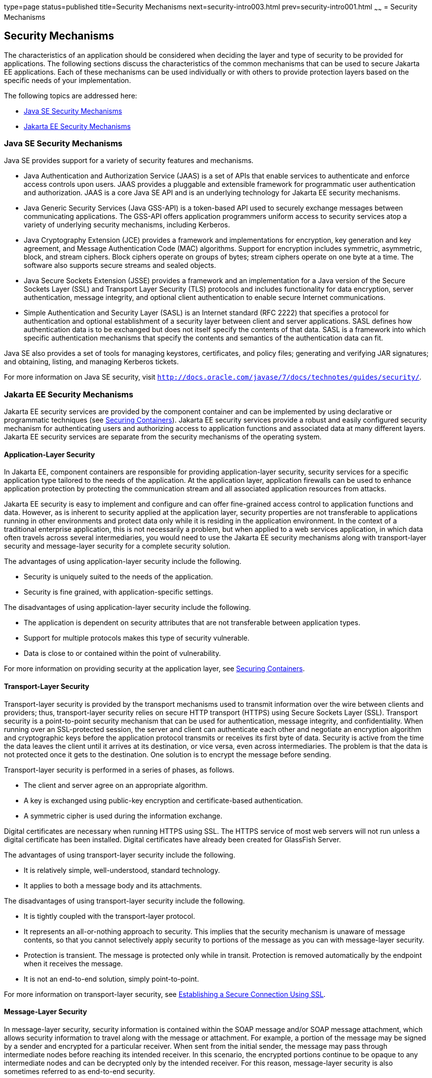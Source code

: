 type=page
status=published
title=Security Mechanisms
next=security-intro003.html
prev=security-intro001.html
~~~~~~
= Security Mechanisms

[[BNBWY]][[security-mechanisms]]

Security Mechanisms
-------------------

The characteristics of an application should be considered when deciding
the layer and type of security to be provided for applications. The
following sections discuss the characteristics of the common mechanisms
that can be used to secure Jakarta EE applications. Each of these
mechanisms can be used individually or with others to provide protection
layers based on the specific needs of your implementation.

The following topics are addressed here:

* link:#BNBWZ[Java SE Security Mechanisms]
* link:#BNBXA[Jakarta EE Security Mechanisms]

[[BNBWZ]][[java-se-security-mechanisms]]

Java SE Security Mechanisms
~~~~~~~~~~~~~~~~~~~~~~~~~~~

Java SE provides support for a variety of security features and
mechanisms.

* Java Authentication and Authorization Service (JAAS) is a set of APIs
that enable services to authenticate and enforce access controls upon
users. JAAS provides a pluggable and extensible framework for
programmatic user authentication and authorization. JAAS is a core Java
SE API and is an underlying technology for Jakarta EE security mechanisms.
* Java Generic Security Services (Java GSS-API) is a token-based API
used to securely exchange messages between communicating applications.
The GSS-API offers application programmers uniform access to security
services atop a variety of underlying security mechanisms, including
Kerberos.
* Java Cryptography Extension (JCE) provides a framework and
implementations for encryption, key generation and key agreement, and
Message Authentication Code (MAC) algorithms. Support for encryption
includes symmetric, asymmetric, block, and stream ciphers. Block ciphers
operate on groups of bytes; stream ciphers operate on one byte at a
time. The software also supports secure streams and sealed objects.
* Java Secure Sockets Extension (JSSE) provides a framework and an
implementation for a Java version of the Secure Sockets Layer (SSL) and
Transport Layer Security (TLS) protocols and includes functionality for
data encryption, server authentication, message integrity, and optional
client authentication to enable secure Internet communications.
* Simple Authentication and Security Layer (SASL) is an Internet
standard (RFC 2222) that specifies a protocol for authentication and
optional establishment of a security layer between client and server
applications. SASL defines how authentication data is to be exchanged
but does not itself specify the contents of that data. SASL is a
framework into which specific authentication mechanisms that specify the
contents and semantics of the authentication data can fit.

Java SE also provides a set of tools for managing keystores,
certificates, and policy files; generating and verifying JAR signatures;
and obtaining, listing, and managing Kerberos tickets.

For more information on Java SE security, visit
`http://docs.oracle.com/javase/7/docs/technotes/guides/security/`.

[[BNBXA]][[java-ee-security-mechanisms]]

Jakarta EE Security Mechanisms
~~~~~~~~~~~~~~~~~~~~~~~~~~~~~~

Jakarta EE security services are provided by the component container and
can be implemented by using declarative or programmatic techniques (see
link:security-intro003.html#BNBXE[Securing Containers]). Jakarta EE security
services provide a robust and easily configured security mechanism for
authenticating users and authorizing access to application functions and
associated data at many different layers. Jakarta EE security services are
separate from the security mechanisms of the operating system.

[[BNBXB]][[application-layer-security]]

Application-Layer Security
^^^^^^^^^^^^^^^^^^^^^^^^^^

In Jakarta EE, component containers are responsible for providing
application-layer security, security services for a specific application
type tailored to the needs of the application. At the application layer,
application firewalls can be used to enhance application protection by
protecting the communication stream and all associated application
resources from attacks.

Jakarta EE security is easy to implement and configure and can offer
fine-grained access control to application functions and data. However,
as is inherent to security applied at the application layer, security
properties are not transferable to applications running in other
environments and protect data only while it is residing in the
application environment. In the context of a traditional enterprise
application, this is not necessarily a problem, but when applied to a
web services application, in which data often travels across several
intermediaries, you would need to use the Jakarta EE security mechanisms
along with transport-layer security and message-layer security for a
complete security solution.

The advantages of using application-layer security include the
following.

* Security is uniquely suited to the needs of the application.
* Security is fine grained, with application-specific settings.

The disadvantages of using application-layer security include the
following.

* The application is dependent on security attributes that are not
transferable between application types.
* Support for multiple protocols makes this type of security vulnerable.
* Data is close to or contained within the point of vulnerability.

For more information on providing security at the application layer, see
link:security-intro003.html#BNBXE[Securing Containers].

[[BNBXC]][[transport-layer-security]]

Transport-Layer Security
^^^^^^^^^^^^^^^^^^^^^^^^

Transport-layer security is provided by the transport mechanisms used to
transmit information over the wire between clients and providers; thus,
transport-layer security relies on secure HTTP transport (HTTPS) using
Secure Sockets Layer (SSL). Transport security is a point-to-point
security mechanism that can be used for authentication, message
integrity, and confidentiality. When running over an SSL-protected
session, the server and client can authenticate each other and negotiate
an encryption algorithm and cryptographic keys before the application
protocol transmits or receives its first byte of data. Security is
active from the time the data leaves the client until it arrives at its
destination, or vice versa, even across intermediaries. The problem is
that the data is not protected once it gets to the destination. One
solution is to encrypt the message before sending.

Transport-layer security is performed in a series of phases, as follows.

* The client and server agree on an appropriate algorithm.
* A key is exchanged using public-key encryption and certificate-based
authentication.
* A symmetric cipher is used during the information exchange.

Digital certificates are necessary when running HTTPS using SSL. The
HTTPS service of most web servers will not run unless a digital
certificate has been installed. Digital certificates have already been
created for GlassFish Server.

The advantages of using transport-layer security include the following.

* It is relatively simple, well-understood, standard technology.
* It applies to both a message body and its attachments.

The disadvantages of using transport-layer security include the
following.

* It is tightly coupled with the transport-layer protocol.
* It represents an all-or-nothing approach to security. This implies
that the security mechanism is unaware of message contents, so that you
cannot selectively apply security to portions of the message as you can
with message-layer security.
* Protection is transient. The message is protected only while in
transit. Protection is removed automatically by the endpoint when it
receives the message.
* It is not an end-to-end solution, simply point-to-point.

For more information on transport-layer security, see
link:security-intro006.html#BNBXW[Establishing a Secure Connection Using
SSL].

[[BNBXD]][[message-layer-security]]

Message-Layer Security
^^^^^^^^^^^^^^^^^^^^^^

In message-layer security, security information is contained within the
SOAP message and/or SOAP message attachment, which allows security
information to travel along with the message or attachment. For example,
a portion of the message may be signed by a sender and encrypted for a
particular receiver. When sent from the initial sender, the message may
pass through intermediate nodes before reaching its intended receiver.
In this scenario, the encrypted portions continue to be opaque to any
intermediate nodes and can be decrypted only by the intended receiver.
For this reason, message-layer security is also sometimes referred to as
end-to-end security.

The advantages of message-layer security include the following.

* Security stays with the message over all hops and after the message
arrives at its destination.
* Security can be selectively applied to different portions of a message
and, if using XML Web Services Security, to attachments.
* Message security can be used with intermediaries over multiple hops.
* Message security is independent of the application environment or
transport protocol.

The disadvantage of using message-layer security is that it is
relatively complex and adds some overhead to processing.

GlassFish Server supports message security using Metro, a web services
stack that uses Web Services Security (WSS) to secure messages. Because
this message security is specific to Metro and is not a part of the Java
EE platform, this tutorial does not discuss using WSS to secure
messages. See the Metro User's Guide at `https://javaee.github.io/metro/`.

